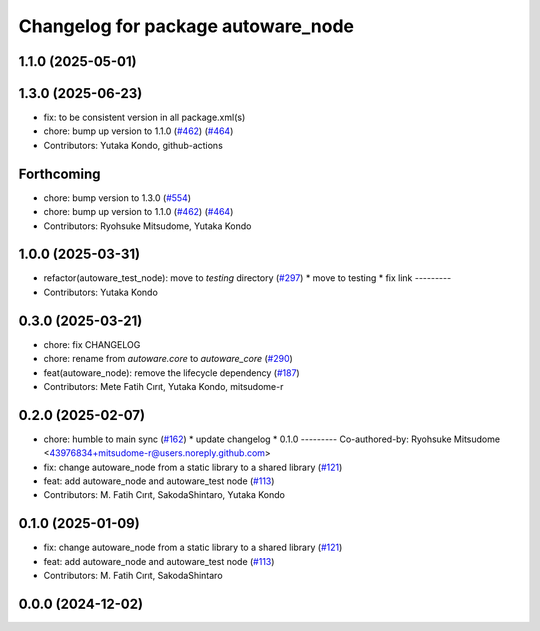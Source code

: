 ^^^^^^^^^^^^^^^^^^^^^^^^^^^^^^^^^^^
Changelog for package autoware_node
^^^^^^^^^^^^^^^^^^^^^^^^^^^^^^^^^^^

1.1.0 (2025-05-01)
------------------

1.3.0 (2025-06-23)
------------------
* fix: to be consistent version in all package.xml(s)
* chore: bump up version to 1.1.0 (`#462 <https://github.com/autowarefoundation/autoware_core/issues/462>`_) (`#464 <https://github.com/autowarefoundation/autoware_core/issues/464>`_)
* Contributors: Yutaka Kondo, github-actions

Forthcoming
-----------
* chore: bump version to 1.3.0 (`#554 <https://github.com/autowarefoundation/autoware_core/issues/554>`_)
* chore: bump up version to 1.1.0 (`#462 <https://github.com/autowarefoundation/autoware_core/issues/462>`_) (`#464 <https://github.com/autowarefoundation/autoware_core/issues/464>`_)
* Contributors: Ryohsuke Mitsudome, Yutaka Kondo

1.0.0 (2025-03-31)
------------------
* refactor(autoware_test_node): move to `testing` directory (`#297 <https://github.com/autowarefoundation/autoware_core/issues/297>`_)
  * move to testing
  * fix link
  ---------
* Contributors: Yutaka Kondo

0.3.0 (2025-03-21)
------------------
* chore: fix CHANGELOG
* chore: rename from `autoware.core` to `autoware_core` (`#290 <https://github.com/autowarefoundation/autoware.core/issues/290>`_)
* feat(autoware_node): remove the lifecycle dependency (`#187 <https://github.com/autowarefoundation/autoware.core/issues/187>`_)
* Contributors: Mete Fatih Cırıt, Yutaka Kondo, mitsudome-r

0.2.0 (2025-02-07)
------------------
* chore: humble to main sync (`#162 <https://github.com/autowarefoundation/autoware_core/issues/162>`_)
  * update changelog
  * 0.1.0
  ---------
  Co-authored-by: Ryohsuke Mitsudome <43976834+mitsudome-r@users.noreply.github.com>
* fix: change autoware_node from a static library to a shared library (`#121 <https://github.com/autowarefoundation/autoware_core/issues/121>`_)
* feat: add autoware_node and autoware_test node (`#113 <https://github.com/autowarefoundation/autoware_core/issues/113>`_)
* Contributors: M. Fatih Cırıt, SakodaShintaro, Yutaka Kondo

0.1.0 (2025-01-09)
------------------
* fix: change autoware_node from a static library to a shared library (`#121 <https://github.com/autowarefoundation/autoware_core/issues/121>`_)
* feat: add autoware_node and autoware_test node (`#113 <https://github.com/autowarefoundation/autoware_core/issues/113>`_)
* Contributors: M. Fatih Cırıt, SakodaShintaro

0.0.0 (2024-12-02)
------------------
